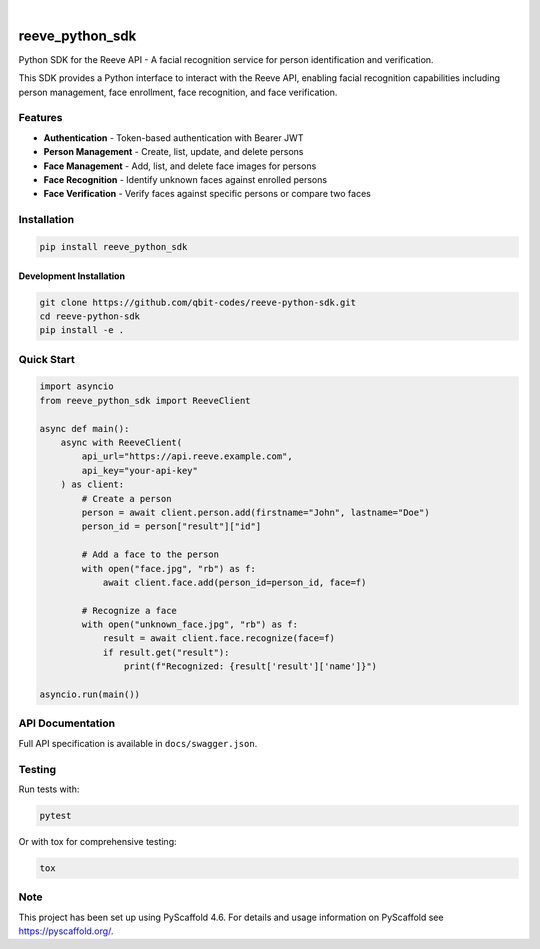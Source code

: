 .. These are examples of badges you might want to add to your README:
   please update the URLs accordingly

    .. image:: https://api.cirrus-ci.com/github/<USER>/reeve_python_sdk.svg?branch=main
        :alt: Built Status
        :target: https://cirrus-ci.com/github/<USER>/reeve_python_sdk
    .. image:: https://readthedocs.org/projects/reeve_python_sdk/badge/?version=latest
        :alt: ReadTheDocs
        :target: https://reeve_python_sdk.readthedocs.io/en/stable/
    .. image:: https://img.shields.io/coveralls/github/<USER>/reeve_python_sdk/main.svg
        :alt: Coveralls
        :target: https://coveralls.io/r/<USER>/reeve_python_sdk
    .. image:: https://img.shields.io/pypi/v/reeve_python_sdk.svg
        :alt: PyPI-Server
        :target: https://pypi.org/project/reeve_python_sdk/
    .. image:: https://img.shields.io/conda/vn/conda-forge/reeve_python_sdk.svg
        :alt: Conda-Forge
        :target: https://anaconda.org/conda-forge/reeve_python_sdk
    .. image:: https://pepy.tech/badge/reeve_python_sdk/month
        :alt: Monthly Downloads
        :target: https://pepy.tech/project/reeve_python_sdk
    .. image:: https://img.shields.io/twitter/url/http/shields.io.svg?style=social&label=Twitter
        :alt: Twitter
        :target: https://twitter.com/reeve_python_sdk

.. image:: https://img.shields.io/badge/-PyScaffold-005CA0?logo=pyscaffold
    :alt: Project generated with PyScaffold
    :target: https://pyscaffold.org/

|

================
reeve_python_sdk
================


Python SDK for the Reeve API - A facial recognition service for person identification and verification.


This SDK provides a Python interface to interact with the Reeve API, enabling facial recognition capabilities including person management, face enrollment, face recognition, and face verification.

Features
========

* **Authentication** - Token-based authentication with Bearer JWT
* **Person Management** - Create, list, update, and delete persons
* **Face Management** - Add, list, and delete face images for persons
* **Face Recognition** - Identify unknown faces against enrolled persons
* **Face Verification** - Verify faces against specific persons or compare two faces

Installation
============

.. code-block:: bash

    pip install reeve_python_sdk

Development Installation
------------------------

.. code-block:: bash

    git clone https://github.com/qbit-codes/reeve-python-sdk.git
    cd reeve-python-sdk
    pip install -e .

Quick Start
===========

.. code-block:: python

    import asyncio
    from reeve_python_sdk import ReeveClient

    async def main():
        async with ReeveClient(
            api_url="https://api.reeve.example.com",
            api_key="your-api-key"
        ) as client:
            # Create a person
            person = await client.person.add(firstname="John", lastname="Doe")
            person_id = person["result"]["id"]

            # Add a face to the person
            with open("face.jpg", "rb") as f:
                await client.face.add(person_id=person_id, face=f)

            # Recognize a face
            with open("unknown_face.jpg", "rb") as f:
                result = await client.face.recognize(face=f)
                if result.get("result"):
                    print(f"Recognized: {result['result']['name']}")

    asyncio.run(main())

API Documentation
=================

Full API specification is available in ``docs/swagger.json``.

Testing
=======

Run tests with:

.. code-block:: bash

    pytest

Or with tox for comprehensive testing:

.. code-block:: bash

    tox


.. _pyscaffold-notes:

Note
====

This project has been set up using PyScaffold 4.6. For details and usage
information on PyScaffold see https://pyscaffold.org/.
